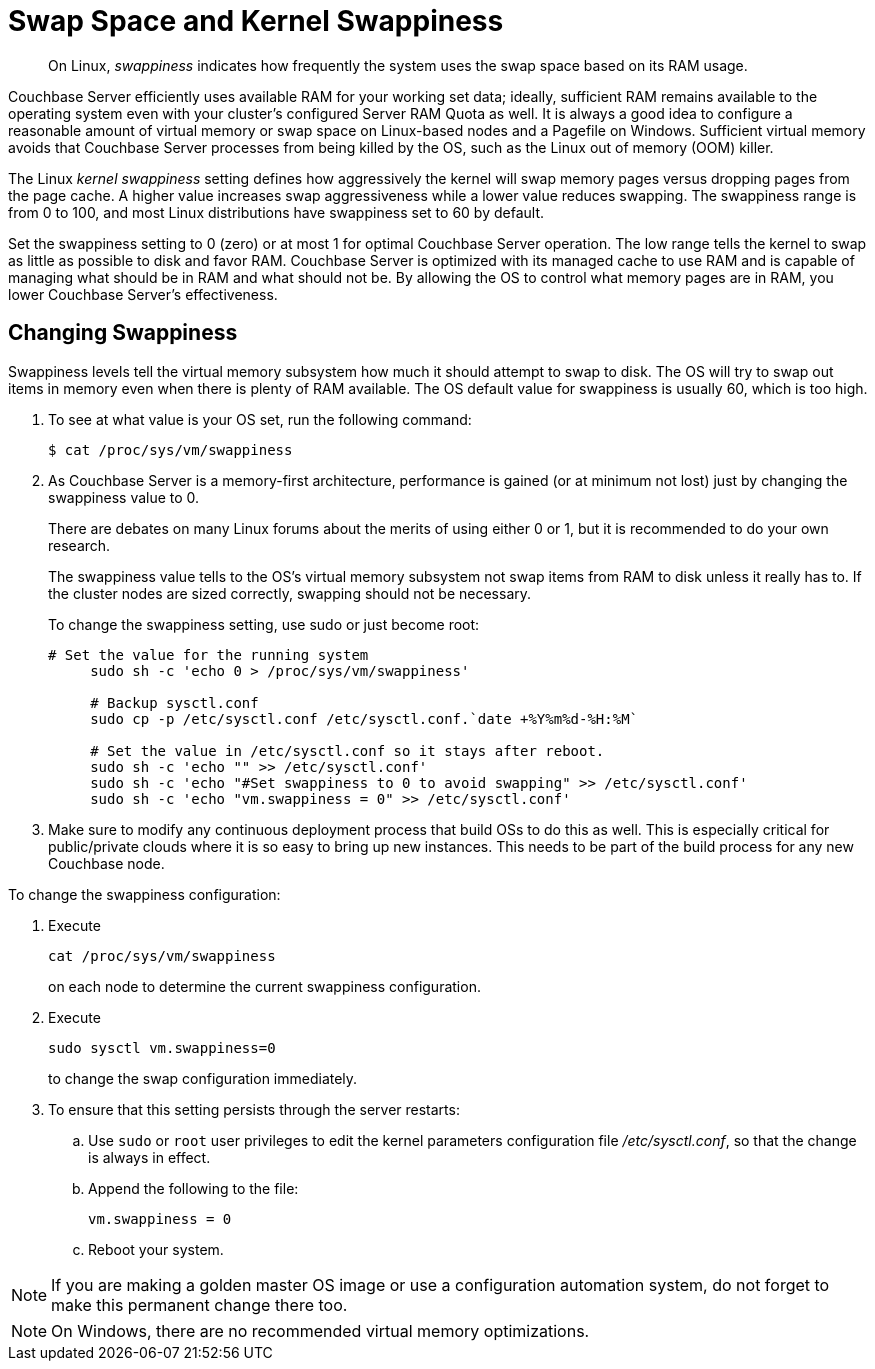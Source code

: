 [#concept_efx_mdp_ts]
= Swap Space and Kernel Swappiness

[abstract]
On Linux, [.term]_swappiness_ indicates how frequently the system uses the swap space based on its RAM usage.

Couchbase Server efficiently uses available RAM for your working set data; ideally, sufficient RAM remains available to the operating system even with your cluster’s configured Server RAM Quota as well.
It is always a good idea to configure a reasonable amount of virtual memory or swap space on Linux-based nodes and a Pagefile on Windows.
Sufficient virtual memory avoids that Couchbase Server processes from being killed by the OS, such as the Linux out of memory (OOM) killer.

The Linux [.term]_kernel swappiness_ setting defines how aggressively the kernel will swap memory pages versus dropping pages from the page cache.
A higher value increases swap aggressiveness while a lower value reduces swapping.
The swappiness range is from 0 to 100, and most Linux distributions have swappiness set to 60 by default.

Set the swappiness setting to 0 (zero) or at most 1 for optimal Couchbase Server operation.
The low range tells the kernel to swap as little as possible to disk and favor RAM.
Couchbase Server is optimized with its managed cache to use RAM and is capable of managing what should be in RAM and what should not be.
By allowing the OS to control what memory pages are in RAM, you lower Couchbase Server’s effectiveness.

== Changing Swappiness

Swappiness levels tell the virtual memory subsystem how much it should attempt to swap to disk.
The OS will try to swap out items in memory even when there is plenty of RAM available.
The OS default value for swappiness is usually 60, which is too high.

. To see at what value is your OS set, run the following command:

 $ cat /proc/sys/vm/swappiness

. As Couchbase Server is a memory-first architecture, performance is gained (or at minimum not lost) just by changing the swappiness value to 0.
+
There are debates on many Linux forums about the merits of using either 0 or 1, but it is recommended to do your own research.
+
The swappiness value tells to the OS's virtual memory subsystem not swap items from RAM to disk unless it really has to.
If the cluster nodes are sized correctly, swapping should not be necessary.
+
To change the swappiness setting, use sudo or just become root:
+
----
# Set the value for the running system
     sudo sh -c 'echo 0 > /proc/sys/vm/swappiness'

     # Backup sysctl.conf
     sudo cp -p /etc/sysctl.conf /etc/sysctl.conf.`date +%Y%m%d-%H:%M`

     # Set the value in /etc/sysctl.conf so it stays after reboot.
     sudo sh -c 'echo "" >> /etc/sysctl.conf'
     sudo sh -c 'echo "#Set swappiness to 0 to avoid swapping" >> /etc/sysctl.conf'
     sudo sh -c 'echo "vm.swappiness = 0" >> /etc/sysctl.conf'
----

. Make sure to modify any continuous deployment process that build OSs to do this as well.
This is especially critical for public/private clouds where it is so easy to bring up new instances.
This needs to be part of the build process for any new Couchbase node.

To change the swappiness configuration:

. Execute
+
----
cat /proc/sys/vm/swappiness
----
+
on each node to determine the current swappiness configuration.

. Execute
+
----
sudo sysctl vm.swappiness=0
----
+
to change the swap configuration immediately.

. To ensure that this setting persists through the server restarts:
 .. Use `sudo` or `root` user privileges to edit the kernel parameters configuration file [.path]_/etc/sysctl.conf_, so that the change is always in effect.
 .. Append the following to the file:
+
----
vm.swappiness = 0
----

 .. Reboot your system.

NOTE: If you are making a golden master OS image or use a configuration automation system, do not forget to make this permanent change there too.

NOTE: On Windows, there are no recommended virtual memory optimizations.
